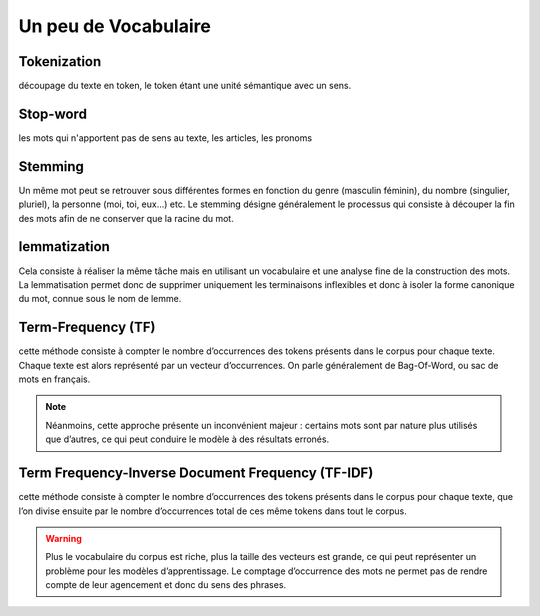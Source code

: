 Un peu de Vocabulaire
=====================

Tokenization
------------
découpage du texte en token, le token étant une unité sémantique avec un sens.

Stop-word
---------
les mots qui n'apportent pas de sens au texte, les articles, les pronoms

Stemming
--------
Un même mot peut se retrouver sous différentes formes en fonction du genre (masculin féminin), du nombre (singulier, pluriel), la personne (moi, toi, eux…) etc. Le stemming désigne généralement le processus qui consiste à découper la fin des mots afin de ne conserver que la racine du mot.

lemmatization
-------------
Cela consiste à réaliser la même tâche mais en utilisant un vocabulaire et une analyse fine de la construction des mots. La lemmatisation permet donc de supprimer uniquement les terminaisons inflexibles et donc à isoler la forme canonique du mot, connue sous le nom de lemme.

Term-Frequency (TF)
-------------------

cette méthode consiste à compter le nombre d’occurrences des tokens présents dans le corpus pour chaque texte. Chaque texte est alors représenté par un vecteur d’occurrences. On parle généralement de Bag-Of-Word, ou sac de mots en français.

.. NOTE::

    Néanmoins, cette approche présente un inconvénient majeur : certains mots sont par nature plus utilisés que d’autres, ce qui peut conduire le modèle à des résultats erronés.

Term Frequency-Inverse Document Frequency (TF-IDF)
--------------------------------------------------
cette méthode consiste à compter le nombre d’occurrences des tokens présents dans le corpus pour chaque texte, que l’on divise ensuite par le nombre d’occurrences total de ces même tokens dans tout le corpus.

.. WARNING::

    Plus le vocabulaire du corpus est riche, plus la taille des vecteurs est grande, ce qui peut représenter un problème pour les modèles d’apprentissage.
    Le comptage d’occurrence des mots ne permet pas de rendre compte de leur agencement et donc du sens des phrases.
